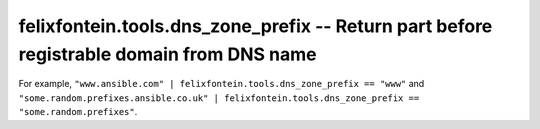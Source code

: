 .. _ansible_collection.felixfontein.tools.docsite.dns_zone_prefix_filter:

felixfontein.tools.dns_zone_prefix -- Return part before registrable domain from DNS name
+++++++++++++++++++++++++++++++++++++++++++++++++++++++++++++++++++++++++++++++++++++++++

For example, ``"www.ansible.com" | felixfontein.tools.dns_zone_prefix == "www"`` and ``"some.random.prefixes.ansible.co.uk" | felixfontein.tools.dns_zone_prefix == "some.random.prefixes"``.
